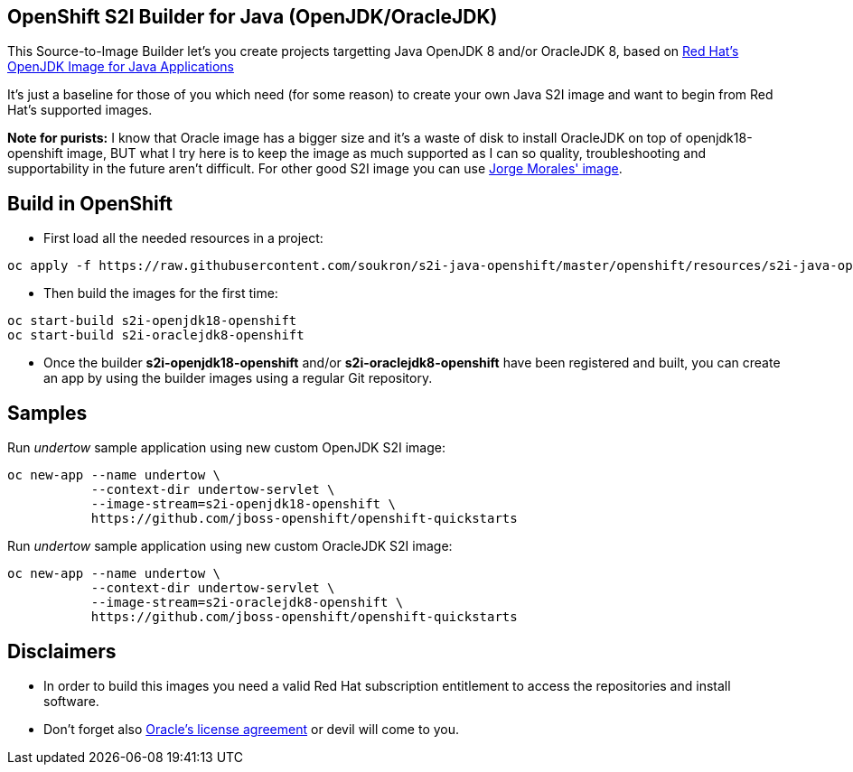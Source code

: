 == OpenShift S2I Builder for Java (OpenJDK/OracleJDK)
This Source-to-Image Builder let's you create projects targetting Java OpenJDK 8 and/or OracleJDK 8, based on
https://access.redhat.com/containers/#/registry.access.redhat.com/redhat-openjdk-18/openjdk18-openshift[Red Hat's OpenJDK Image for Java Applications]

It's just a baseline for those of you which need (for some reason) to create your own Java S2I image and want to begin from Red Hat's supported images.

**Note for purists:** I know that Oracle image has a bigger size and it's a waste of disk to install OracleJDK on top of openjdk18-openshift image, BUT what I try here is to keep the image as much supported as I can so quality, troubleshooting and supportability in the future aren't difficult. For other good S2I image you can use https://github.com/jorgemoralespou/s2i-java[Jorge Morales' image].

== Build in OpenShift
* First load all the needed resources in a project:

----
oc apply -f https://raw.githubusercontent.com/soukron/s2i-java-openshift/master/openshift/resources/s2i-java-openshift.json
----

* Then build the images for the first time:

----
oc start-build s2i-openjdk18-openshift
oc start-build s2i-oraclejdk8-openshift
----

* Once the builder **s2i-openjdk18-openshift** and/or **s2i-oraclejdk8-openshift** have been registered and built, you can create an app by using the builder images using a regular Git repository.

== Samples
Run __undertow__ sample application using new custom OpenJDK S2I image:
----
oc new-app --name undertow \
           --context-dir undertow-servlet \
           --image-stream=s2i-openjdk18-openshift \
           https://github.com/jboss-openshift/openshift-quickstarts 
----

Run __undertow__ sample application using new custom OracleJDK S2I image:
----
oc new-app --name undertow \
           --context-dir undertow-servlet \
           --image-stream=s2i-oraclejdk8-openshift \
           https://github.com/jboss-openshift/openshift-quickstarts 
----

== Disclaimers
* In order to build this images you need a valid Red Hat subscription entitlement to access the repositories and install software.
* Don't forget also https://www.redhat.com/en/about/eula/oracle-java-se[Oracle's license agreement] or devil will come to you.
